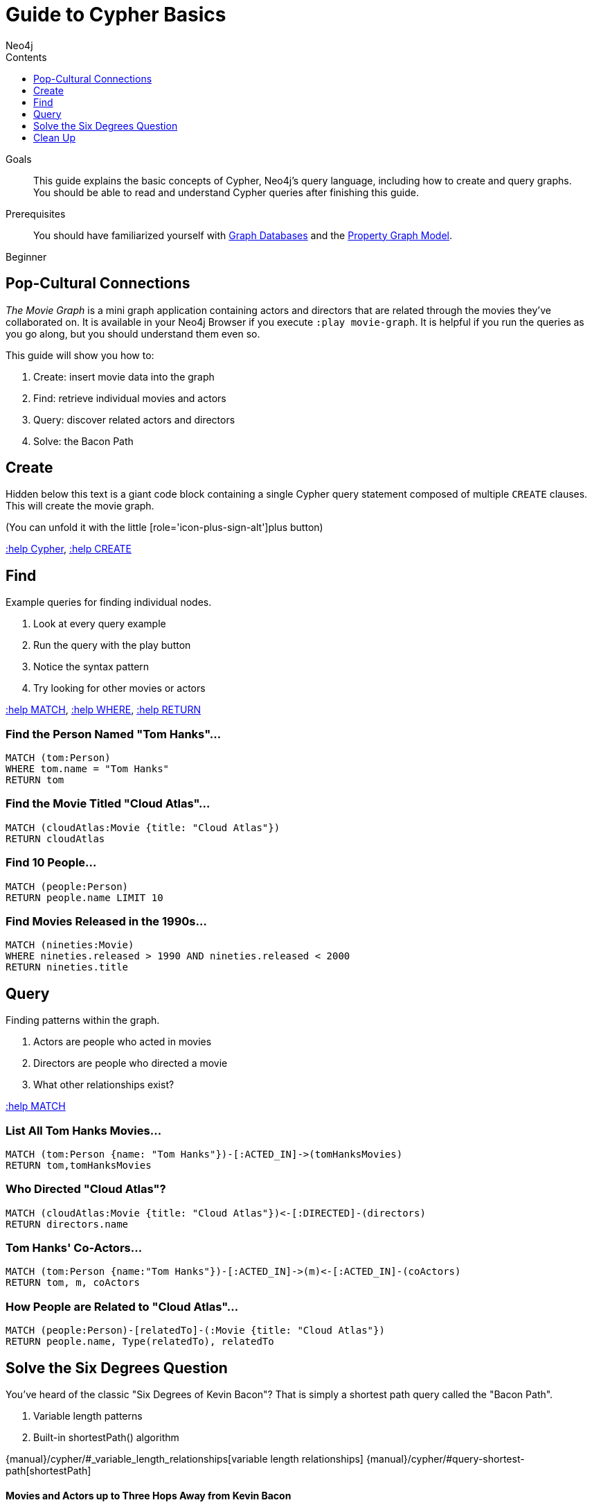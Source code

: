 = Guide to Cypher Basics
:slug: guide-cypher-basics
:level: Beginner
:section: Cypher Query Language
:section-link: cypher
:sectanchors:
:toc:
:toc-title: Contents
:toclevels: 1
:author: Neo4j
:category: cypher
:tags: cypher, queries, graph-queries, movie-graph, cypher-example

.Goals
[abstract]
This guide explains the basic concepts of Cypher, Neo4j's query language, including how to create and query graphs.
You should be able to read and understand Cypher queries after finishing this guide.

.Prerequisites
[abstract]
You should have familiarized yourself with link:/developer/get-started/graph-database[Graph Databases] and the link:/developer/get-started/graph-database#property-graph[Property Graph Model].

[role=expertise]
{level}

[#cypher-basics]
== Pop-Cultural Connections
_The Movie Graph_ is a mini graph application containing actors and directors that are related through the movies they've collaborated on.
It is available in your Neo4j Browser if you execute `:play movie-graph`.
It is helpful if you run the queries as you go along, but you should understand them even so.

This guide will show you how to:

1. Create: insert movie data into the graph
2. Find: retrieve individual movies and actors
3. Query: discover related actors and directors
4. Solve: the Bacon Path

////
[role=side-nav]
* http://neo4j.com/docs[The Neo4j Docs]
* link:/blog[The Neo4j Blog]
* link:/developer/guide-intro-to-graph-modeling[Intro to Graph Modeling]
////

[#cypher-movie-create]
== Create

Hidden below this text is a giant code block containing a single Cypher query statement composed of multiple `CREATE` clauses.
This will create the movie graph.

(You can unfold it with the little [role='icon-plus-sign-alt']plus button)

<<CYPHER,+:help Cypher+>>, <<CREATE,+:help CREATE+>>

[#cypher-movie-find]
== Find

Example queries for finding individual nodes.

1. Look at every query example
2. Run the query with the play button
3. Notice the syntax pattern
4. Try looking for other movies or actors

<<MATCH,+:help MATCH+>>, <<WHERE,+:help WHERE+>>, <<RETURN,+:help RETURN+>>

=== Find the Person Named "Tom Hanks"...

[source, cypher]
----
MATCH (tom:Person)
WHERE tom.name = "Tom Hanks"
RETURN tom
----

//graph_result
//table

=== Find the Movie Titled "Cloud Atlas"...

[source, cypher]
----
MATCH (cloudAtlas:Movie {title: "Cloud Atlas"})
RETURN cloudAtlas
----

//graph_result

//table

=== Find 10 People...

[source, cypher]
----
MATCH (people:Person)
RETURN people.name LIMIT 10
----

// table

=== Find Movies Released in the 1990s...

[source, cypher]
----
MATCH (nineties:Movie)
WHERE nineties.released > 1990 AND nineties.released < 2000
RETURN nineties.title
----

//table

[#cypher-movie-query]
== Query

Finding patterns within the graph.

1. Actors are people who acted in movies
2. Directors are people who directed a movie
3. What other relationships exist?

<<MATCH,+:help MATCH+>>


=== List All Tom Hanks Movies...

[source, cypher]
----
MATCH (tom:Person {name: "Tom Hanks"})-[:ACTED_IN]->(tomHanksMovies)
RETURN tom,tomHanksMovies
----

//graph_result

//table


=== Who Directed "Cloud Atlas"?

[source, cypher]
----
MATCH (cloudAtlas:Movie {title: "Cloud Atlas"})<-[:DIRECTED]-(directors)
RETURN directors.name
----

//table


=== Tom Hanks' Co-Actors...

[source, cypher]
----
MATCH (tom:Person {name:"Tom Hanks"})-[:ACTED_IN]->(m)<-[:ACTED_IN]-(coActors)
RETURN tom, m, coActors
----

//graph_result

//table


=== How People are Related to "Cloud Atlas"...

[source, cypher]
----
MATCH (people:Person)-[relatedTo]-(:Movie {title: "Cloud Atlas"})
RETURN people.name, Type(relatedTo), relatedTo
----

//table

[#cypher-paths]
== Solve the Six Degrees Question

You've heard of the classic "Six Degrees of Kevin Bacon"?
That is simply a shortest path query called the "Bacon Path".

1. Variable length patterns
2. Built-in shortestPath() algorithm

{manual}/cypher/#_variable_length_relationships[variable length relationships]
{manual}/cypher/#query-shortest-path[shortestPath]


==== Movies and Actors up to Three Hops Away from Kevin Bacon

[source, cypher]
----
MATCH (bacon:Person {name:"Kevin Bacon"})-[*1..3]-(hollywood)
RETURN DISTINCT hollywood
----

//graph_result

//table


=== The Bacon Path to Meg Ryan

[source, cypher]
----
MATCH p=shortestPath(
  (bacon:Person {name:"Kevin Bacon"})-[*]-(meg:Person {name:"Meg Ryan"})
)
RETURN p
----

//graph_result

//table

[#cypher-movie-cleanup]
== Clean Up

When you're done experimenting, you can remove the movie data set.

[NOTE]
1. Nodes can't be deleted if relationships to them exist
2. Delete both nodes and relationships together

[WARNING]
This will remove all Person and Movie nodes!

* <<DELETE,+:help DELETE+>>


=== Delete All Movie and Person Nodes and their Relationships

//output

[source, cypher]
----
MATCH (a:Person),(m:Movie)
OPTIONAL MATCH (a)-[r1]-(), (m)-[r2]-()
DELETE a,r1,m,r2
----

=== Prove that the Movie Graph is Gone

[source, cypher]
----
MATCH (n)
RETURN count(*)
----

//table

////
[role=side-nav]
* link:/online-training[Cypher Online Training]
* http://watch.neo4j.org[The Neo4j Video Library]
* http://gist.neo4j.org/[GraphGists]
////
